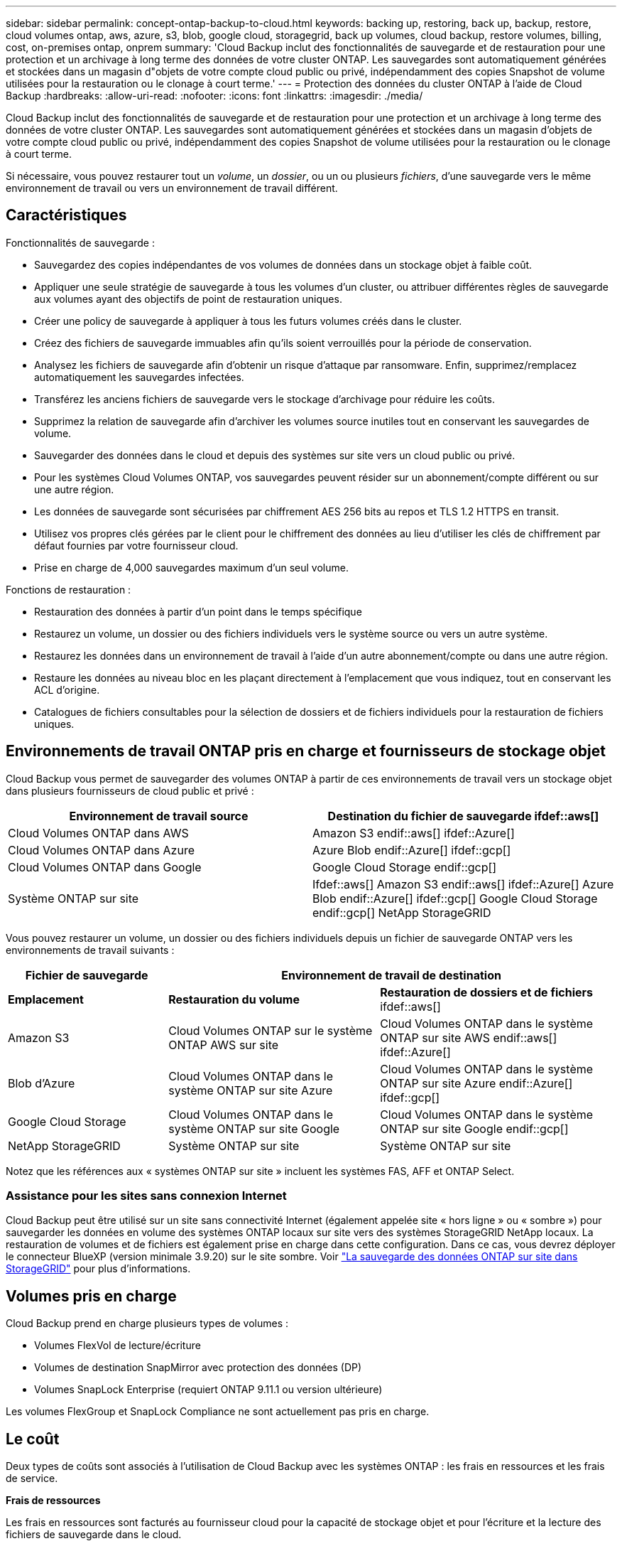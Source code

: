 ---
sidebar: sidebar 
permalink: concept-ontap-backup-to-cloud.html 
keywords: backing up, restoring, back up, backup, restore, cloud volumes ontap, aws, azure, s3, blob, google cloud, storagegrid, back up volumes, cloud backup, restore volumes, billing, cost, on-premises ontap, onprem 
summary: 'Cloud Backup inclut des fonctionnalités de sauvegarde et de restauration pour une protection et un archivage à long terme des données de votre cluster ONTAP. Les sauvegardes sont automatiquement générées et stockées dans un magasin d"objets de votre compte cloud public ou privé, indépendamment des copies Snapshot de volume utilisées pour la restauration ou le clonage à court terme.' 
---
= Protection des données du cluster ONTAP à l'aide de Cloud Backup
:hardbreaks:
:allow-uri-read: 
:nofooter: 
:icons: font
:linkattrs: 
:imagesdir: ./media/


[role="lead"]
Cloud Backup inclut des fonctionnalités de sauvegarde et de restauration pour une protection et un archivage à long terme des données de votre cluster ONTAP. Les sauvegardes sont automatiquement générées et stockées dans un magasin d'objets de votre compte cloud public ou privé, indépendamment des copies Snapshot de volume utilisées pour la restauration ou le clonage à court terme.

Si nécessaire, vous pouvez restaurer tout un _volume_, un _dossier_, ou un ou plusieurs _fichiers_, d'une sauvegarde vers le même environnement de travail ou vers un environnement de travail différent.



== Caractéristiques

Fonctionnalités de sauvegarde :

* Sauvegardez des copies indépendantes de vos volumes de données dans un stockage objet à faible coût.
* Appliquer une seule stratégie de sauvegarde à tous les volumes d'un cluster, ou attribuer différentes règles de sauvegarde aux volumes ayant des objectifs de point de restauration uniques.
* Créer une policy de sauvegarde à appliquer à tous les futurs volumes créés dans le cluster.
* Créez des fichiers de sauvegarde immuables afin qu'ils soient verrouillés pour la période de conservation.
* Analysez les fichiers de sauvegarde afin d'obtenir un risque d'attaque par ransomware. Enfin, supprimez/remplacez automatiquement les sauvegardes infectées.
* Transférez les anciens fichiers de sauvegarde vers le stockage d'archivage pour réduire les coûts.
* Supprimez la relation de sauvegarde afin d'archiver les volumes source inutiles tout en conservant les sauvegardes de volume.
* Sauvegarder des données dans le cloud et depuis des systèmes sur site vers un cloud public ou privé.
* Pour les systèmes Cloud Volumes ONTAP, vos sauvegardes peuvent résider sur un abonnement/compte différent ou sur une autre région.
* Les données de sauvegarde sont sécurisées par chiffrement AES 256 bits au repos et TLS 1.2 HTTPS en transit.
* Utilisez vos propres clés gérées par le client pour le chiffrement des données au lieu d'utiliser les clés de chiffrement par défaut fournies par votre fournisseur cloud.
* Prise en charge de 4,000 sauvegardes maximum d'un seul volume.


Fonctions de restauration :

* Restauration des données à partir d'un point dans le temps spécifique
* Restaurez un volume, un dossier ou des fichiers individuels vers le système source ou vers un autre système.
* Restaurez les données dans un environnement de travail à l'aide d'un autre abonnement/compte ou dans une autre région.
* Restaure les données au niveau bloc en les plaçant directement à l'emplacement que vous indiquez, tout en conservant les ACL d'origine.
* Catalogues de fichiers consultables pour la sélection de dossiers et de fichiers individuels pour la restauration de fichiers uniques.




== Environnements de travail ONTAP pris en charge et fournisseurs de stockage objet

Cloud Backup vous permet de sauvegarder des volumes ONTAP à partir de ces environnements de travail vers un stockage objet dans plusieurs fournisseurs de cloud public et privé :

[cols="50,50"]
|===
| Environnement de travail source | Destination du fichier de sauvegarde ifdef::aws[] 


| Cloud Volumes ONTAP dans AWS | Amazon S3 endif::aws[] ifdef::Azure[] 


| Cloud Volumes ONTAP dans Azure | Azure Blob endif::Azure[] ifdef::gcp[] 


| Cloud Volumes ONTAP dans Google | Google Cloud Storage endif::gcp[] 


| Système ONTAP sur site | Ifdef::aws[] Amazon S3 endif::aws[] ifdef::Azure[] Azure Blob endif::Azure[] ifdef::gcp[] Google Cloud Storage endif::gcp[] NetApp StorageGRID 
|===
Vous pouvez restaurer un volume, un dossier ou des fichiers individuels depuis un fichier de sauvegarde ONTAP vers les environnements de travail suivants :

[cols="25,33,37"]
|===
| Fichier de sauvegarde 2+| Environnement de travail de destination 


| *Emplacement* | *Restauration du volume* | *Restauration de dossiers et de fichiers* ifdef::aws[] 


| Amazon S3 | Cloud Volumes ONTAP sur le système ONTAP AWS sur site | Cloud Volumes ONTAP dans le système ONTAP sur site AWS endif::aws[] ifdef::Azure[] 


| Blob d'Azure | Cloud Volumes ONTAP dans le système ONTAP sur site Azure | Cloud Volumes ONTAP dans le système ONTAP sur site Azure endif::Azure[] ifdef::gcp[] 


| Google Cloud Storage | Cloud Volumes ONTAP dans le système ONTAP sur site Google | Cloud Volumes ONTAP dans le système ONTAP sur site Google endif::gcp[] 


| NetApp StorageGRID | Système ONTAP sur site | Système ONTAP sur site 
|===
Notez que les références aux « systèmes ONTAP sur site » incluent les systèmes FAS, AFF et ONTAP Select.



=== Assistance pour les sites sans connexion Internet

Cloud Backup peut être utilisé sur un site sans connectivité Internet (également appelée site « hors ligne » ou « sombre ») pour sauvegarder les données en volume des systèmes ONTAP locaux sur site vers des systèmes StorageGRID NetApp locaux. La restauration de volumes et de fichiers est également prise en charge dans cette configuration. Dans ce cas, vous devrez déployer le connecteur BlueXP (version minimale 3.9.20) sur le site sombre. Voir link:task-backup-onprem-private-cloud.html["La sauvegarde des données ONTAP sur site dans StorageGRID"] pour plus d'informations.



== Volumes pris en charge

Cloud Backup prend en charge plusieurs types de volumes :

* Volumes FlexVol de lecture/écriture
* Volumes de destination SnapMirror avec protection des données (DP)
* Volumes SnapLock Enterprise (requiert ONTAP 9.11.1 ou version ultérieure)


Les volumes FlexGroup et SnapLock Compliance ne sont actuellement pas pris en charge.



== Le coût

Deux types de coûts sont associés à l'utilisation de Cloud Backup avec les systèmes ONTAP : les frais en ressources et les frais de service.

*Frais de ressources*

Les frais en ressources sont facturés au fournisseur cloud pour la capacité de stockage objet et pour l'écriture et la lecture des fichiers de sauvegarde dans le cloud.

* En matière de sauvegarde, vous payez votre fournisseur cloud pour les coûts de stockage objet.
+
Étant donné que Cloud Backup préserve l'efficacité du stockage du volume source, vous payez les coûts de stockage objet du fournisseur cloud pour les données _après_ efficacité ONTAP (pour la quantité de données plus faible après l'application de la déduplication et de la compression).

* Pour la restauration des données à l'aide de Search & Restore, certaines ressources sont provisionnées par votre fournisseur de cloud. Le coût par Tio est associé à la quantité de données analysées par vos requêtes de recherche. (Ces ressources ne sont pas nécessaires pour la fonction Parcourir et restaurer.)
+
ifdef::aws[]

+
** Dans AWS, https://aws.amazon.com/athena/faqs/["Amazon Athena"^] et https://aws.amazon.com/glue/faqs/["AWS Glue"^] Les ressources sont déployées dans un nouveau compartiment S3.
+
endif::aws[]



+
ifdef::azure[]

+
** Dans Azure, un https://azure.microsoft.com/en-us/services/synapse-analytics/?&ef_id=EAIaIQobChMI46_bxcWZ-QIVjtiGCh2CfwCsEAAYASAAEgKwjvD_BwE:G:s&OCID=AIDcmm5edswduu_SEM_EAIaIQobChMI46_bxcWZ-QIVjtiGCh2CfwCsEAAYASAAEgKwjvD_BwE:G:s&gclid=EAIaIQobChMI46_bxcWZ-QIVjtiGCh2CfwCsEAAYASAAEgKwjvD_BwE["Espace de travail Azure Synapse"^] et https://azure.microsoft.com/en-us/services/storage/data-lake-storage/?&ef_id=EAIaIQobChMIuYz0qsaZ-QIVUDizAB1EmACvEAAYASAAEgJH5fD_BwE:G:s&OCID=AIDcmm5edswduu_SEM_EAIaIQobChMIuYz0qsaZ-QIVUDizAB1EmACvEAAYASAAEgJH5fD_BwE:G:s&gclid=EAIaIQobChMIuYz0qsaZ-QIVUDizAB1EmACvEAAYASAAEgJH5fD_BwE["Stockage en data Lake Azure"^] sont provisionnées dans votre compte de stockage pour stocker et analyser vos données.
+
endif::azure[]





ifdef::gcp[]

* Dans Google, un nouveau compartiment est déployé, et le https://cloud.google.com/bigquery["Services Google Cloud BigQuery"^] sont provisionnées au niveau compte/projet.


endif::gcp[]

* Si vous avez besoin de restaurer des données de volume à partir d'un fichier de sauvegarde déplacé vers un stockage d'archivage, un coût de récupération supplémentaire par Gio et des frais par demande sont facturés par le fournisseur cloud.


*Frais de service*

Les frais de service sont payés à NetApp et couvrent le coût de _créer_ sauvegardes et de _restaurer_ volumes ou fichiers à partir de ces sauvegardes. Vous ne payez que les données que vous protégez, calculées par la capacité logique utilisée source (_before_ ONTAP before_ ONTAP) des volumes qui sont sauvegardés sur le stockage objet. Cette capacité est également connue sous le nom de téraoctets frontaux (FETB).

Vous pouvez payer le service de sauvegarde de trois façons. La première option consiste à vous abonner à votre fournisseur cloud pour un paiement mensuel. La deuxième option consiste à obtenir un contrat annuel. La troisième option consiste à acheter des licences directement auprès de NetApp. Lire le ,Licences pour plus de détails.



== Licences

Cloud Backup est disponible avec les modèles de consommation suivants :

* *BYOL* : licence achetée auprès de NetApp et utilisable avec n'importe quel fournisseur cloud.
* *PAYGO* : un abonnement horaire sur le marché de votre fournisseur de services clouds.
* *Annuel* : contrat annuel sur le marché de votre fournisseur de services clouds.


[NOTE]
====
Si vous achetez une licence BYOL auprès de NetApp, vous devez également vous abonner à l'offre PAYGO depuis le marché de votre fournisseur cloud. Votre licence est toujours facturée en premier, mais vous serez facturé à partir du tarif horaire sur le marché dans les cas suivants :

* Si vous dépassez votre capacité autorisée
* Si la durée de votre licence expire


Si vous disposez d'un contrat annuel sur un marché, l'ensemble de la consommation de Cloud Backup est facturée sur votre contrat. Vous ne pouvez pas combiner un contrat annuel de marché avec une licence BYOL.

====


=== Bring your own license (BYOL)

BYOL est basé sur la durée (12, 24 ou 36 mois) _et_ sur la capacité par incréments de 1 Tio. Vous payez NetApp pour utiliser le service pendant une période, disons 1 an, et pour une capacité maximale, dites 10 Tio.

Vous recevrez un numéro de série que vous entrez dans la page BlueXP Digital Wallet pour activer le service. Lorsque l'une ou l'autre limite est atteinte, vous devez renouveler la licence. La licence de sauvegarde BYOL s'applique à tous les systèmes source associés à votre https://docs.netapp.com/us-en/cloud-manager-setup-admin/concept-netapp-accounts.html["Compte BlueXP"^].

link:task-licensing-cloud-backup.html#use-a-cloud-backup-byol-license["Découvrez comment gérer vos licences BYOL"].



=== Abonnement avec paiement à l'utilisation

Cloud Backup propose un modèle de paiement à l'utilisation avec des licences basées sur la consommation. Après vous être abonné sur le marché de votre fournisseur cloud, vous payez par Gio pour les données sauvegardées, et aucun paiement initial d'​there. Votre fournisseur cloud vous facturé mensuellement.

link:task-licensing-cloud-backup.html#use-a-cloud-backup-paygo-subscription["Découvrez comment configurer un abonnement avec paiement à l'utilisation"].

Notez qu'une version d'essai gratuite de 30 jours est disponible lorsque vous vous abonnez initialement à un abonnement PAYGO.



=== Contrat annuel

ifdef::aws[]

Avec AWS, deux contrats annuels sont disponibles pour une durée de 12, 24 ou 36 mois :

* Un plan de « sauvegarde dans le cloud » vous permet de sauvegarder les données Cloud Volumes ONTAP et les données ONTAP sur site.
* Ce plan vous permet de regrouper Cloud Volumes ONTAP et Cloud Backup. Cela inclut le nombre illimité de sauvegardes pour les volumes Cloud Volumes ONTAP facturés pour cette licence (la capacité de sauvegarde n'est pas prise en compte avec la licence).


endif::aws[]

ifdef::azure[]

* Si vous utilisez Azure, vous pouvez demander une offre privée auprès de NetApp, puis sélectionner le plan lorsque vous vous abonnez à Azure Marketplace au moment de l'activation de Cloud Backup.


endif::azure[]

ifdef::gcp[]

* Lorsque vous utilisez GCP, vous pouvez demander une offre privée auprès de NetApp, puis sélectionner le plan lorsque vous vous abonnez à Google Cloud Marketplace au moment de l'activation de Cloud Backup.


endif::gcp[]

link:task-licensing-cloud-backup.html#use-an-annual-contract["Découvrez comment configurer des contrats annuels"].



== Fonctionnement de Cloud Backup

Lorsque vous activez Cloud Backup sur un système ONTAP Cloud Volumes ONTAP ou sur site, le service effectue une sauvegarde complète de vos données. Les instantanés de volume ne sont pas inclus dans l'image de sauvegarde. Après la sauvegarde initiale, toutes les sauvegardes supplémentaires sont incrémentielles, ce qui signifie que seuls les blocs modifiés et les nouveaux blocs sont sauvegardés. Le trafic réseau est ainsi réduit au minimum. Cloud Backup repose sur le https://docs.netapp.com/us-en/ontap/concepts/snapmirror-cloud-backups-object-store-concept.html["Technologie NetApp SnapMirror Cloud"].


CAUTION: Toute action effectuée directement depuis votre environnement de fournisseur cloud pour gérer ou modifier des fichiers de sauvegarde peut corrompre les fichiers et entraîner une configuration non prise en charge.

L'image suivante montre la relation entre chaque composant :

image:diagram_cloud_backup_general.png["Un diagramme montrant comment Cloud Backup communique avec les volumes des systèmes source et le stockage objet de destination où sont situés les fichiers de sauvegarde."]



=== L'emplacement des sauvegardes

Les copies de sauvegarde sont stockées dans un magasin d'objets créé par BlueXP dans votre compte cloud. Il y a un magasin d'objets par cluster/environnement de travail, et BlueXP nomme le magasin d'objets comme suit : « netapp-backup-clusterUUID ». Veillez à ne pas supprimer ce magasin d'objets.

ifdef::aws[]

* Dans AWS, BlueXP permet https://docs.aws.amazon.com/AmazonS3/latest/dev/access-control-block-public-access.html["Fonctionnalité d'accès public aux blocs Amazon S3"^] Sur le compartiment S3.


endif::aws[]

ifdef::azure[]

* Dans Azure, BlueXP utilise un groupe de ressources nouveau ou existant avec un compte de stockage pour le conteneur Blob. BlueXP https://docs.microsoft.com/en-us/azure/storage/blobs/anonymous-read-access-prevent["bloque l'accès public à vos données d'objets blob"] par défaut.


endif::azure[]

ifdef::gcp[]

* Dans GCP, BlueXP utilise un projet nouveau ou existant avec un compte de stockage pour le compartiment Google Cloud Storage.


endif::gcp[]

* Dans StorageGRID, BlueXP utilise un compte de stockage existant pour le compartiment de magasin d'objets.


Pour modifier ultérieurement le magasin d'objets de destination d'un cluster, vous devez link:task-manage-backups-ontap.html#unregistering-cloud-backup-for-a-working-environment["Annuler l'inscription de Cloud Backup pour l'environnement de travail"^], Puis activez Cloud Backup à l'aide des informations du nouveau fournisseur cloud.



=== Programme de sauvegarde et paramètres de conservation personnalisables

Lorsque vous activez Cloud Backup pour un environnement de travail, tous les volumes que vous sélectionnez initialement sont sauvegardés à l'aide de la stratégie de sauvegarde par défaut que vous définissez. Si vous souhaitez attribuer différentes règles de sauvegarde à certains volumes ayant des objectifs de point de récupération différents, vous pouvez créer des règles supplémentaires pour ce cluster et les attribuer aux autres volumes une fois que Cloud Backup est activé.

Vous pouvez choisir une combinaison de sauvegardes toutes les heures, tous les jours, toutes les semaines, tous les mois et tous les ans pour tous les volumes. Vous pouvez également sélectionner l'une des stratégies définies par le système qui assure les sauvegardes et la conservation pendant 3 mois, 1 an et 7 ans. Ces règles sont les suivantes :

[cols="35,16,16,16,26"]
|===
| Nom de la stratégie de sauvegarde 3+| Sauvegardes par intervalle... | Capacité Sauvegardes 


|  | *Tous les jours* | *Hebdomadaire* | *Mensuel* |  


| Netap3MonthsRetention | 30 | 13 | 3 | 46 


| Fidélisation Netapp1YearRetention | 30 | 13 | 12 | 55 


| Netapp7YearsRetention | 30 | 53 | 84 | 167 
|===
Les règles de protection des sauvegardes que vous avez créées sur le cluster à l'aide de ONTAP System Manager ou de l'interface de ligne de commandes de ONTAP s'affichent également comme sélections. Cela inclut les règles créées à l'aide d'étiquettes SnapMirror personnalisées.

Lorsque vous avez atteint le nombre maximal de sauvegardes pour une catégorie ou un intervalle, les anciennes sauvegardes sont supprimées ainsi toujours les sauvegardes les plus récentes (et les sauvegardes obsolètes ne continuent pas à prendre de l'espace dans le cloud).

Voir link:concept-cloud-backup-policies.html#backup-schedules["Planifications de sauvegarde"^] pour plus de détails sur la façon dont les options de planification disponibles.

Notez que vous pouvez link:task-manage-backups-ontap.html#creating-a-manual-volume-backup-at-any-time["création d'une sauvegarde à la demande d'un volume"] À tout moment à partir du tableau de bord de sauvegarde, en plus des fichiers de sauvegarde créés à partir des sauvegardes planifiées.


TIP: La période de conservation pour les sauvegardes de volumes de protection de données est identique à la période définie dans la relation SnapMirror source. Vous pouvez le modifier si vous le souhaitez à l'aide de l'API.



=== Sauvegarder les paramètres de protection des fichiers

Si votre cluster utilise ONTAP 9.11.1 ou supérieur, vous pouvez protéger vos sauvegardes contre la suppression et les attaques par ransomware. Chaque stratégie de sauvegarde fournit une section pour _DataLock et protection contre les attaques par ransomware_ qui peut être appliquée à vos fichiers de sauvegarde pendant une période spécifique - la _période de rétention_. _DataLock_ protège vos fichiers de sauvegarde contre leur modification ou leur suppression. _Protection par ransomware_ analyse vos fichiers de sauvegarde pour rechercher la preuve d'une attaque par ransomware lors de la création d'un fichier de sauvegarde, et lorsque les données d'un fichier de sauvegarde sont en cours de restauration.

La période de conservation des sauvegardes est identique à la période de conservation du programme de sauvegarde, plus 14 jours. Par exemple, les _sauvegardes hebdomadaires_ avec _5_ copies conservées verrouillent chaque fichier de sauvegarde pendant 5 semaines. _Monthly_ backups avec _6_ copies conservées verrouilleront chaque fichier de sauvegarde pendant 6 mois.

Le support est actuellement disponible lorsque votre destination de sauvegarde est Amazon S3 ou NetApp StorageGRID. D'autres destinations de fournisseurs de stockage seront ajoutées dans les prochaines versions.

Voir link:concept-cloud-backup-policies.html#datalock-and-ransomware-protection["Protection des données par verrouillage et protection contre les ransomwares"^] Pour plus d'informations sur le fonctionnement des fonctionnalités DataLock et de protection contre les attaques par ransomware.


TIP: DataLock ne peut pas être activé si vous effectuez le Tiering des sauvegardes sur le stockage d'archivage.



=== Stockage d'archivage pour les fichiers de sauvegarde plus anciens

Si vous utilisez un certain stockage cloud, vous pouvez déplacer d'anciens fichiers de sauvegarde vers un Tier de stockage/accès moins onéreux après un certain nombre de jours. Notez que le stockage d'archives ne peut pas être utilisé si vous avez activé DataLock.

ifdef::aws[]

* Dans AWS, les sauvegardes commencent dans la classe de stockage _Standard_ et la transition vers la classe de stockage _Standard-Infrequent Access_ après 30 jours.
+
Si votre cluster utilise ONTAP 9.10.1 ou version ultérieure, vous pouvez choisir de hiérarchiser les anciennes sauvegardes vers le stockage _S3 Glacier_ ou _S3 Glacier Deep Archive_ dans l'interface de sauvegarde dans le cloud après un certain nombre de jours pour optimiser les coûts. link:reference-aws-backup-tiers.html["En savoir plus sur le stockage d'archives AWS"^].



endif::aws[]

ifdef::azure[]

* Dans Azure, les sauvegardes sont associées au niveau d'accès _Cool_.
+
Si votre cluster utilise ONTAP 9.10.1 ou version supérieure, vous pouvez choisir de hiérarchiser les anciennes sauvegardes dans le stockage _Azure Archive_ dans l'interface utilisateur de sauvegarde dans le cloud, au bout d'un certain nombre de jours, afin d'optimiser les coûts. link:reference-azure-backup-tiers.html["En savoir plus sur le stockage des archives Azure"^].



endif::azure[]

ifdef::gcp[]

* Dans GCP, les sauvegardes sont associées par défaut à la classe de stockage _Standard_.
+
Vous pouvez également utiliser la classe de stockage _Nearline_ moins chère ou les classes de stockage _Coldline_ ou _Archive_. Vous configurez ces autres classes de stockage via Google. Consultez la rubrique Google link:https://cloud.google.com/storage/docs/storage-classes["Classes de stockage"^] pour plus d'informations sur la modification de la classe de stockage.



endif::gcp[]

* Dans StorageGRID, les sauvegardes sont associées à la classe de stockage _Standard_.


Voir link:concept-cloud-backup-policies.html#archival-storage-settings["Paramètres de stockage d'archivage"] pour plus d'informations sur l'archivage d'anciens fichiers de sauvegarde.



== Considérations relatives à la hiérarchisation FabricPool

Certains éléments doivent être conscients de l'emplacement du volume de sauvegarde sur un agrégat FabricPool et d'une règle autre que `none`:

* La première sauvegarde d'un volume FabricPool exige la lecture de toutes les données locales et hiérarchisées (depuis le magasin d'objets). Une opération de sauvegarde ne « réchauffe pas les données inactives hiérarchisées dans le stockage objet.
+
La lecture des données de votre fournisseur de cloud peut s'accélérer et générer des coûts supplémentaires.

+
** Les sauvegardes suivantes sont incrémentielles et n'ont pas cet effet.
** Si la règle de hiérarchisation est attribuée au volume lors de sa création initiale, ce problème ne s'affiche pas.


* Tenez compte de l'impact des sauvegardes avant d'affecter le `all` tiering des règles sur les volumes. Les données étant hiérarchisées immédiatement, Cloud Backup les lit dans le Tier cloud plutôt que dans le Tier local. Étant donné que les opérations de sauvegarde simultanées partagent la liaison réseau avec le magasin d'objets cloud, les performances peuvent être affectées si les ressources réseau deviennent saturées. Dans ce cas, il peut être nécessaire de configurer de manière proactive plusieurs interfaces réseau (LIF) afin de réduire ce type de saturation réseau.




== Limites

Voici un problème connu qui sera résolu dans une prochaine version :

* Au cours d'une opération de restauration, si la sauvegarde a été créée sur un système exécutant ONTAP version 9.10.1 ou ultérieure et si le système sur lequel le volume est restauré exécute ONTAP version 9.10.0 ou antérieure, la restauration échoue en cas d'interruption du système ou, dans certains cas, de réussite de la restauration. mais le volume est corrompu.




=== Limites des sauvegardes

* Pour effectuer le Tiering des anciens fichiers de sauvegarde dans un stockage d'archivage, le cluster exécute ONTAP 9.10.1 ou une version ultérieure. La restauration de volumes à partir de fichiers de sauvegarde qui résident dans un stockage d'archivage nécessite également que le cluster de destination exécute ONTAP 9.10.1+.
* Lors de la création ou de la modification d'une stratégie de sauvegarde lorsqu'aucun volume n'est affecté à la stratégie, le nombre de sauvegardes conservées peut atteindre un maximum de 1018. Pour contourner ce problème, vous pouvez réduire le nombre de sauvegardes pour créer la stratégie. Vous pouvez ensuite modifier la stratégie pour créer jusqu'à 4000 sauvegardes après avoir affecté des volumes à la stratégie.
* Lors de la sauvegarde de volumes de protection des données (DP) :
+
** Relations avec les libellés SnapMirror `app_consistent` et `all_source_snapshot` elles ne seront pas sauvegardées dans le cloud.
** Si vous créez des copies Snapshot locales sur le volume de destination SnapMirror (indépendamment des étiquettes SnapMirror utilisées), ces snapshots ne seront pas déplacés vers le cloud en tant que sauvegardes. A ce moment-là, vous devrez créer une stratégie de snapshot avec les étiquettes souhaitées pour le volume DP source afin que Cloud Backup puisse les sauvegarder.


* La sauvegarde du volume SVM-DR est prise en charge avec les restrictions suivantes :
+
** Seules les sauvegardes sont prises en charge à partir du système secondaire ONTAP.
** La règle Snapshot appliquée au volume doit être l'une des règles reconnues par Cloud Backup, y compris les règles quotidiennes, hebdomadaires, mensuelles, etc. La stratégie par défaut « sm_create » (utilisée pour *Mirror All snapshots*) N'est pas reconnu et le volume DP n'apparaît pas dans la liste des volumes pouvant être sauvegardés.


* La sauvegarde de volume ad-hoc à l'aide du bouton *Backup Now* n'est pas prise en charge sur les volumes de protection des données.
* Les configurations SM-BC ne sont pas prises en charge.
* La sauvegarde MetroCluster (MCC) est prise en charge à partir d'un système secondaire ONTAP uniquement : MCC > SnapMirror > ONTAP > sauvegarde dans le cloud > stockage objet.
* ONTAP ne prend pas en charge la « fan-out » des relations SnapMirror depuis un volume unique vers plusieurs magasins d'objets. Par conséquent, cette configuration n'est pas prise en charge par Cloud Backup.
* Le mode WORM/Compliance d'un magasin d'objets est actuellement pris en charge uniquement sur Amazon S3 et StorageGRID. Il s'agit de la fonctionnalité DataLock qui doit être gérée à l'aide des paramètres Cloud Backup.




=== Limites de restauration des fichiers et des dossiers

Ces limitations s'appliquent à la fois aux méthodes de recherche et de restauration et de navigation pour restaurer des fichiers et des dossiers, sauf indication contraire.

* Parcourir et restaurer peut restaurer jusqu'à 100 fichiers individuels à la fois.
* La fonction de recherche et de restauration permet de restaurer 1 fichier à la fois.
* Parcourir et restaurer et Rechercher et restaurer peut restaurer 1 dossier à la fois.
* Le fichier en cours de restauration doit être dans la même langue que celle du volume de destination. Vous recevrez un message d'erreur si les langues ne sont pas les mêmes.
* La restauration au niveau des fichiers n'est pas prise en charge lors de l'utilisation du même compte avec différents systèmes BlueXP dans des sous-réseaux différents.
* Vous ne pouvez pas restaurer des dossiers individuels si le fichier de sauvegarde réside dans le stockage d'archivage.
* La restauration du niveau fichier à l'aide de la fonction Rechercher et restaurer n'est pas prise en charge lorsque le connecteur est installé sur un site sans accès à Internet (site sombre).

